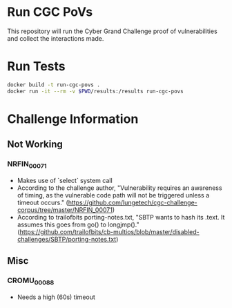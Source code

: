* Run CGC PoVs

This repository will run the Cyber Grand Challenge proof of vulnerabilities and collect the interactions made.

* Run Tests

#+BEGIN_SRC sh
docker build -t run-cgc-povs .
docker run -it --rm -v $PWD/results:/results run-cgc-povs
#+END_SRC

* Challenge Information
** Not Working
*** NRFIN_00071
    + Makes use of `select` system call
    + According to the challenge author, "Vulnerability requires an awareness of timing, as the vulnerable code path will not be triggered unless a timeout occurs." (https://github.com/lungetech/cgc-challenge-corpus/tree/master/NRFIN_00071)
    + According to trailofbits porting-notes.txt, "SBTP wants to hash its .text. It assumes this goes from go() to longjmp()." (https://github.com/trailofbits/cb-multios/blob/master/disabled-challenges/SBTP/porting-notes.txt)
** Misc
*** CROMU_00088
    + Needs a high (60s) timeout
